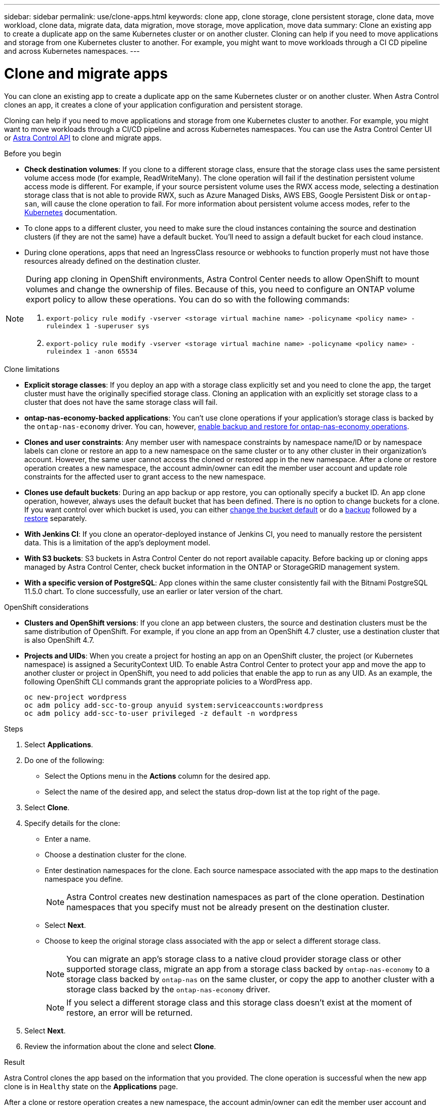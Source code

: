 ---
sidebar: sidebar
permalink: use/clone-apps.html
keywords: clone app, clone storage, clone persistent storage, clone data, move workload, clone data, migrate data, data migration, move storage, move application, move data
summary: Clone an existing app to create a duplicate app on the same Kubernetes cluster or on another cluster. Cloning can help if you need to move applications and storage from one Kubernetes cluster to another. For example, you might want to move workloads through a CI CD pipeline and across Kubernetes namespaces.
---

= Clone and migrate apps
:hardbreaks:
:icons: font
:imagesdir: ../media/use/

[.lead]
You can clone an existing app to create a duplicate app on the same Kubernetes cluster or on another cluster. When Astra Control clones an app, it creates a clone of your application configuration and persistent storage.

Cloning can help if you need to move applications and storage from one Kubernetes cluster to another. For example, you might want to move workloads through a CI/CD pipeline and across Kubernetes namespaces. You can use the Astra Control Center UI or https://docs.netapp.com/us-en/astra-automation[Astra Control API^] to clone and migrate apps.

.Before you begin

* *Check destination volumes*: If you clone to a different storage class, ensure that the storage class uses the same persistent volume access mode (for example, ReadWriteMany). The clone operation will fail if the destination persistent volume access mode is different. For example, if your source persistent volume uses the RWX access mode, selecting a destination storage class that is not able to provide RWX, such as Azure Managed Disks, AWS EBS, Google Persistent Disk or `ontap-san`, will cause the clone operation to fail. For more information about persistent volume access modes, refer to the https://kubernetes.io/docs/concepts/storage/persistent-volumes/#access-modes[Kubernetes^] documentation.
* To clone apps to a different cluster, you need to make sure the cloud instances containing the source and destination clusters (if they are not the same) have a default bucket. You'll need to assign a default bucket for each cloud instance.
* During clone operations, apps that need an IngressClass resource or webhooks to function properly must not have those resources already defined on the destination cluster.

[NOTE]
======================
During app cloning in OpenShift environments, Astra Control Center needs to allow OpenShift to mount volumes and change the ownership of files. Because of this, you need to configure an ONTAP volume export policy to allow these operations. You can do so with the following commands:

. `export-policy rule modify -vserver <storage virtual machine name> -policyname <policy name> -ruleindex 1 -superuser sys`

. `export-policy rule modify -vserver <storage virtual machine name> -policyname <policy name> -ruleindex 1 -anon 65534`
======================

.Clone limitations

* *Explicit storage classes*: If you deploy an app with a storage class explicitly set and you need to clone the app, the target cluster must have the originally specified storage class. Cloning an application with an explicitly set storage class to a cluster that does not have the same storage class will fail.
* *ontap-nas-economy-backed applications*: You can't use clone operations if your application's storage class is backed by the `ontap-nas-economy` driver. You can, however, link:../use/protect-apps.html#enable-backup-and-restore-for-ontap-nas-economy-operations[enable backup and restore for ontap-nas-economy operations].
* *Clones and user constraints*: Any member user with namespace constraints by namespace name/ID or by namespace labels can clone or restore an app to a new namespace on the same cluster or to any other cluster in their organization's account. However, the same user cannot access the cloned or restored app in the new namespace. After a clone or restore operation creates a new namespace, the account admin/owner can edit the member user account and update role constraints for the affected user to grant access to the new namespace.
//DOC-3595/ASTRACTL-10071/Q2 and PI4
* *Clones use default buckets*: During an app backup or app restore, you can optionally specify a bucket ID. An app clone operation, however, always uses the default bucket that has been defined. There is no option to change buckets for a clone. If you want control over which bucket is used, you can either link:../use/manage-buckets.html#edit-a-bucket[change the bucket default] or do a link:../use/protect-apps.html#create-a-backup[backup] followed by a link:../use/restore-apps.html[restore] separately.
* *With Jenkins CI*: If you clone an operator-deployed instance of Jenkins CI, you need to manually restore the persistent data. This is a limitation of the app's deployment model.
* *With S3 buckets*: S3 buckets in Astra Control Center do not report available capacity. Before backing up or cloning apps managed by Astra Control Center, check bucket information in the ONTAP or StorageGRID management system.
* *With a specific version of PostgreSQL*: App clones within the same cluster consistently fail with the Bitnami PostgreSQL 11.5.0 chart. To clone successfully, use an earlier or later version of the chart.

.OpenShift considerations

* *Clusters and OpenShift versions*: If you clone an app between clusters, the source and destination clusters must be the same distribution of OpenShift. For example, if you clone an app from an OpenShift 4.7 cluster, use a destination cluster that is also OpenShift 4.7.
* *Projects and UIDs*: When you create a project for hosting an app on an OpenShift cluster, the project (or Kubernetes namespace) is assigned a SecurityContext UID. To enable Astra Control Center to protect your app and move the app to another cluster or project in OpenShift, you need to add policies that enable the app to run as any UID. As an example, the following OpenShift CLI commands grant the appropriate policies to a WordPress app.
+
`oc new-project wordpress`
`oc adm policy add-scc-to-group anyuid system:serviceaccounts:wordpress`
`oc adm policy add-scc-to-user privileged -z default -n wordpress`

.Steps

. Select *Applications*.
. Do one of the following:
+
* Select the Options menu in the *Actions* column for the desired app.
* Select the name of the desired app, and select the status drop-down list at the top right of the page.
. Select *Clone*.
//+
//image:screenshot-create-clone.gif["A screenshot of the app page where you can select the drop-down list in the actions column and select Clone."]

. Specify details for the clone:
+
* Enter a name.
* Choose a destination cluster for the clone.
* Enter destination namespaces for the clone. Each source namespace associated with the app maps to the destination namespace you define.
+
NOTE: Astra Control creates new destination namespaces as part of the clone operation. Destination namespaces that you specify must not be already present on the destination cluster.

* Select *Next*.
// * Choose whether you want to create the clone from an existing snapshot or backup. If you don't select this option, Astra Control Center creates the clone from the app's current state.
// ** If you chose to clone from an existing snapshot or backup, choose the snapshot or backup that you'd like to use.
* Choose to keep the original storage class associated with the app or select a different storage class.
+
NOTE: You can migrate an app's storage class to a native cloud provider storage class or other supported storage class, migrate an app from a storage class backed by `ontap-nas-economy` to a storage class backed by `ontap-nas` on the same cluster, or copy the app to another cluster with a storage class backed by the `ontap-nas-economy` driver.
+
NOTE: If you select a different storage class and this storage class doesn't exist at the moment of restore, an error will be returned.

. Select *Next*.
. Review the information about the clone and select *Clone*.

.Result

Astra Control clones the app based on the information that you provided. The clone operation is successful when the new app clone is in `Healthy` state on the *Applications* page.

After a clone or restore operation creates a new namespace, the account admin/owner can edit the member user account and update role constraints for the affected user to grant access to the new namespace.

NOTE: After a data protection operation (clone, backup, or restore) and subsequent persistent volume resize, there is up to a twenty-minute delay before the new volume size is shown in the UI. The data protection operation is successful within minutes, and you can use the management software for the storage backend to confirm the change in volume size.
